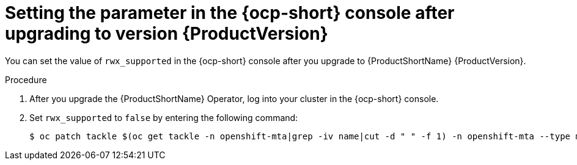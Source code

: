 // Module included in the following assemblies:
//
// * docs/web-console-guide/master.adoc

:_content-type: PROCEDURE
[id="mta-rn-upgrade-cli_{context}"]
= Setting the parameter in the {ocp-short} console after upgrading to version {ProductVersion}

You can set the value of `rwx_supported` in the {ocp-short} console after you upgrade to {ProductShortName} {ProductVersion}.

.Procedure

. After you upgrade the {ProductShortName} Operator, log into your cluster in the {ocp-short} console.
. Set `rwx_supported` to `false` by entering the following command:
+
[source,terminal]
----
$ oc patch tackle $(oc get tackle -n openshift-mta|grep -iv name|cut -d " " -f 1) -n openshift-mta --type merge --patch '{"spec":{"rwx_supported": "false"}}'
----